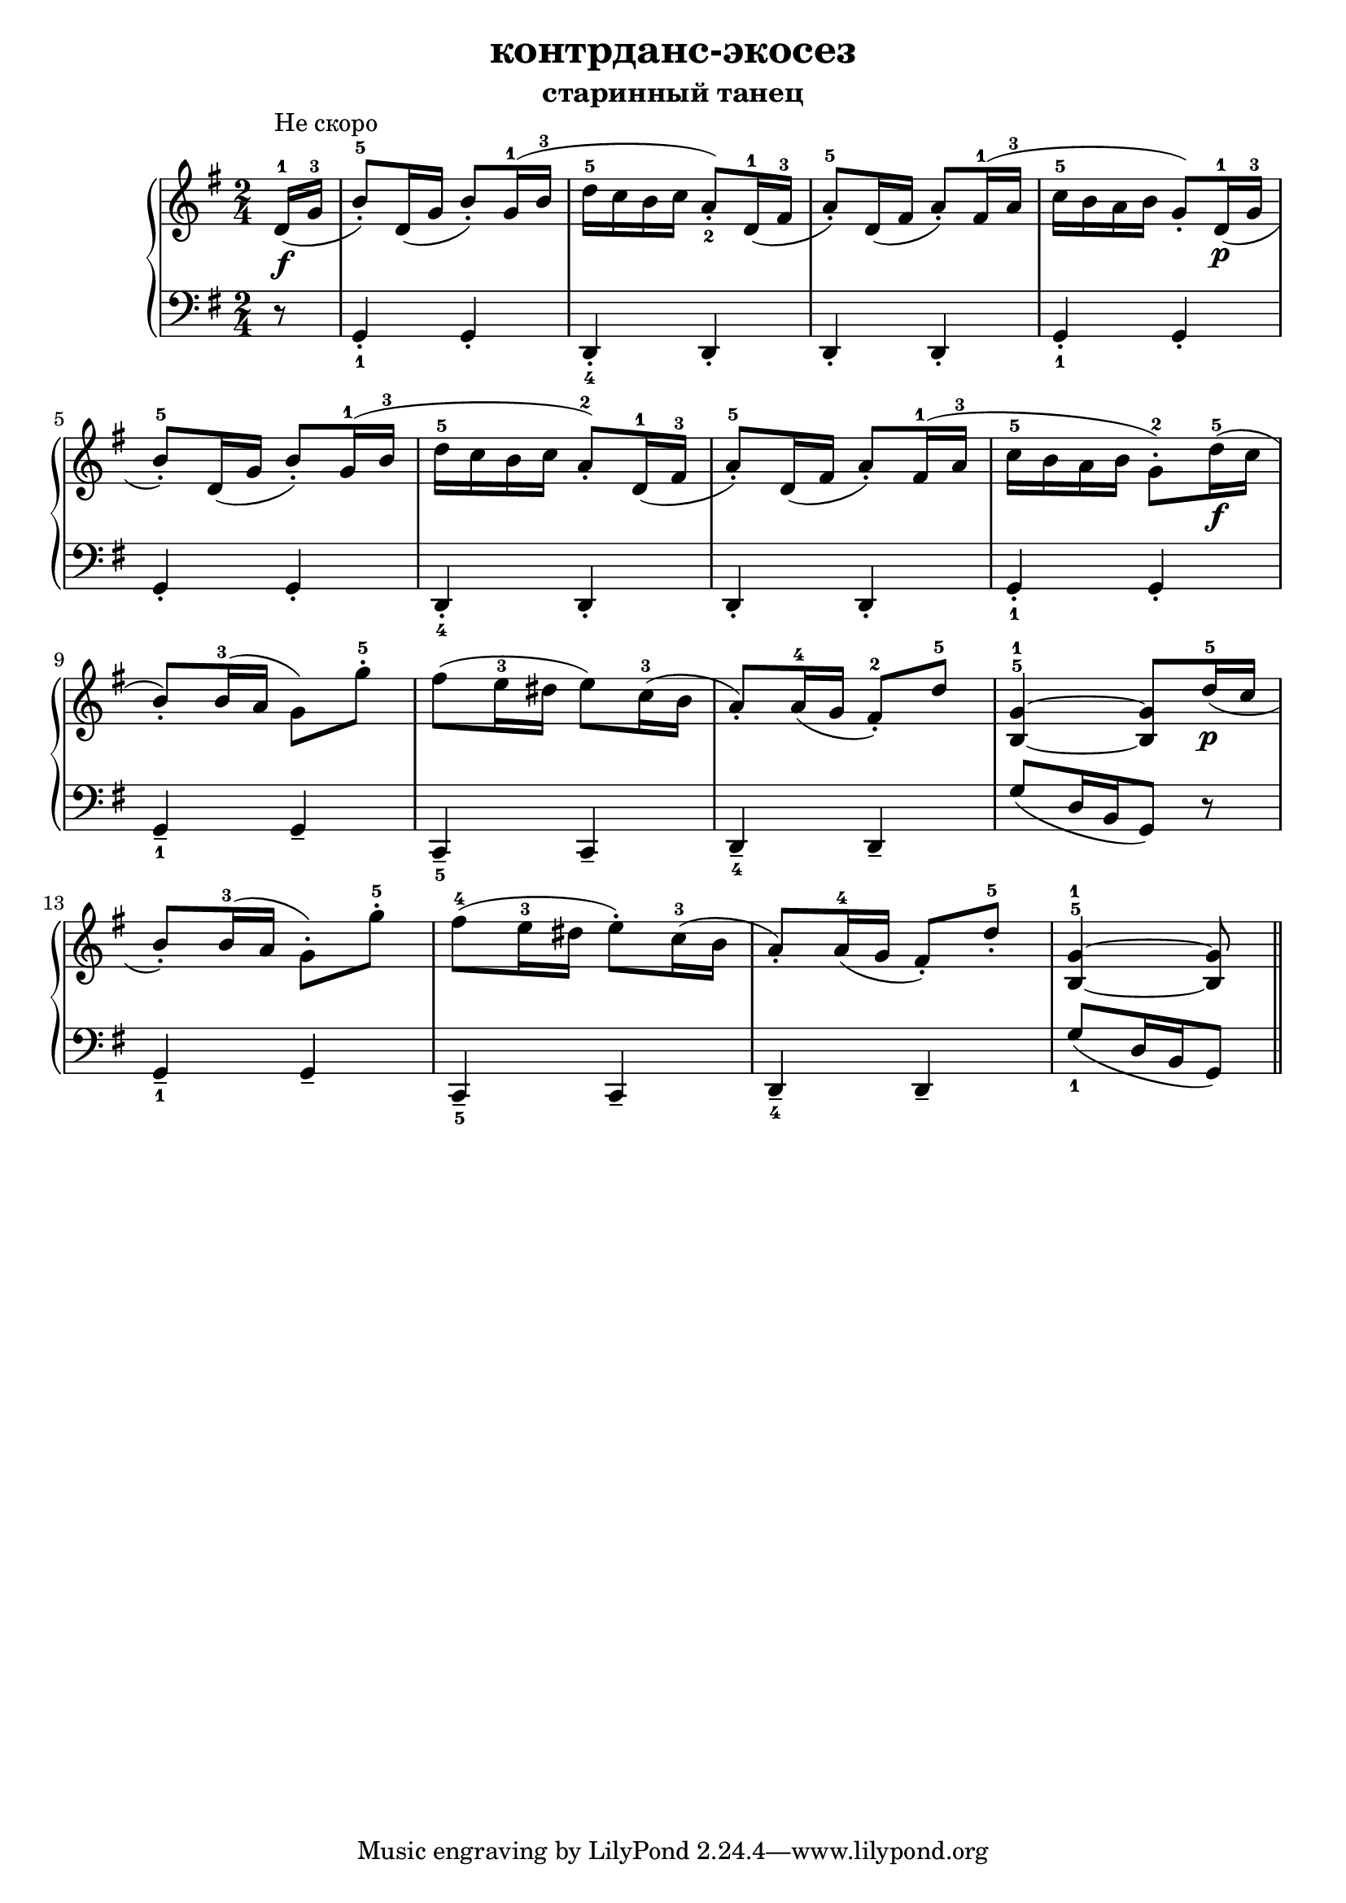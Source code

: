 \version "2.18.2"
% vim:set ai ts=4 sw=4 sts=4 et : 
\header {
    title="контрданс-экосез"
    subtitle="старинный танец"
}

\new PianoStaff <<
    \new Staff {
        \clef "treble"
        \key g \major
        \time 2/4
        \relative c'{
            \partial 8
            %{  0 %} d16-1 ^"Не скоро" ( \f g-3 |
            %{  1 %} b8-.-5) d,16( g b8-.) g16-1( b-3 |
            %{  2 %} d-5 c b c a8-._2) d,16-1( fis-3 |
            %{  3 %} a8-.-5) d,16( fis a8-.) fis16-1( a-3 |
            %{  4 %} c-5 b a b g8-.) d16-1( \p g-3 | \break
            %{  5 %} b8-.-5) d,16( g b8-.) g16-1( b-3 |
            %{  6 %} d-5 c b c a8-.-2) d,16-1( fis-3 |
            %{  7 %} a8-.-5) d,16( fis a8-.) fis16-1( a-3 |
            %{  8 %} c-5 b a b g8-.-2) d'16-5( \f c | \break
            %{  9 %} b8-.) b16-3( a g8) g'-.-5 |
            %{ 10 %} fis( e16-3 dis e8) c16-3(  b |
            %{ 11 %} a8-.) a16-4( g fis8-.-2) d'-5 |
            %{ 12 %} <b,^5 g'^1>4 ~ <b g'>8 d'16-5( \p c | \break
            %{ 13 %} b8-.) b16-3( a g8-.) g'-.-5 |
            %{ 14 %} fis-4( e16-3 dis e8-.) c16-3(  b |
            %{ 15 %} a8-.) a16-4( g fis8-.) d'-.-5 |
            %{ 16 %} <b,^5 g'^1>4 ~ <b g'>8 \bar "||"
        }
    }
    \new Staff {
        \clef "bass"
        \key g \major
        %\override Fingering.staff-padding = #'()
        \relative c {
            %{  0 %} r8 |
            %{  1 %} g4-._1 g-. |
            %{  2 %} d-._4 d-. |
            %{  3 %} d-. d-. |
            %{  4 %} g-._1 g-. |
            %{  5 %} g-. g-. |
            %{  6 %} d-._4 d-. |
            %{  7 %} d-. d-. |
            %{  8 %} g-._1 g-. |
            %{  9 %} g--_1 g-- |
            %{ 10 %} c,--_5 c-- |
            %{ 11 %} d--_4 d-- |
            %{ 12 %} g'8[( d16 b g8]) r |
            %{ 13 %} g4--_1 g-- |
            %{ 14 %} c,--_5 c-- |
            %{ 15 %} d--_4 d-- |
            %{ 16 %} g'8_1[( d16 b g8]) \bar "||"
        }
    }
>>

